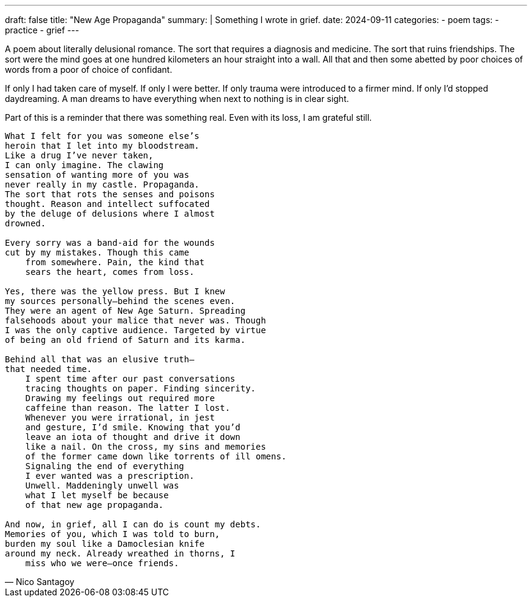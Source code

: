 ---
draft: false
title: "New Age Propaganda"
summary: |
  Something I wrote in grief.
date: 2024-09-11
categories:
 - poem
tags:
 - practice
 - grief
---

A poem about literally delusional romance. The sort that requires a diagnosis and medicine. The sort that ruins friendships. The sort were the mind goes at one hundred kilometers an hour straight into a wall. All that and then some abetted by poor choices of words from a poor of choice of confidant.

If only I had taken care of myself. If only I were better. If only trauma were introduced to a firmer mind. If only I'd stopped daydreaming. A man dreams to have everything when next to nothing is in clear sight.

Part of this is a reminder that there was something real. Even with its loss, I am grateful still.

[verse,Nico Santagoy]
____
What I felt for you was someone else's
heroin that I let into my bloodstream.
Like a drug I've never taken,
I can only imagine. The clawing
sensation of wanting more of you was
never really in my castle. Propaganda.
The sort that rots the senses and poisons
thought. Reason and intellect suffocated
by the deluge of delusions where I almost
drowned.

Every sorry was a band-aid for the wounds
cut by my mistakes. Though this came
    from somewhere. Pain, the kind that
    sears the heart, comes from loss.

Yes, there was the yellow press. But I knew
my sources personally—behind the scenes even.
They were an agent of New Age Saturn. Spreading
falsehoods about your malice that never was. Though
I was the only captive audience. Targeted by virtue
of being an old friend of Saturn and its karma.

Behind all that was an elusive truth—
that needed time.
    I spent time after our past conversations
    tracing thoughts on paper. Finding sincerity.
    Drawing my feelings out required more
    caffeine than reason. The latter I lost.
    Whenever you were irrational, in jest
    and gesture, I'd smile. Knowing that you'd
    leave an iota of thought and drive it down
    like a nail. On the cross, my sins and memories
    of the former came down like torrents of ill omens.
    Signaling the end of everything
    I ever wanted was a prescription.
    Unwell. Maddeningly unwell was
    what I let myself be because
    of that new age propaganda.

And now, in grief, all I can do is count my debts.
Memories of you, which I was told to burn,
burden my soul like a Damoclesian knife
around my neck. Already wreathed in thorns, I
    miss who we were—once friends.
____